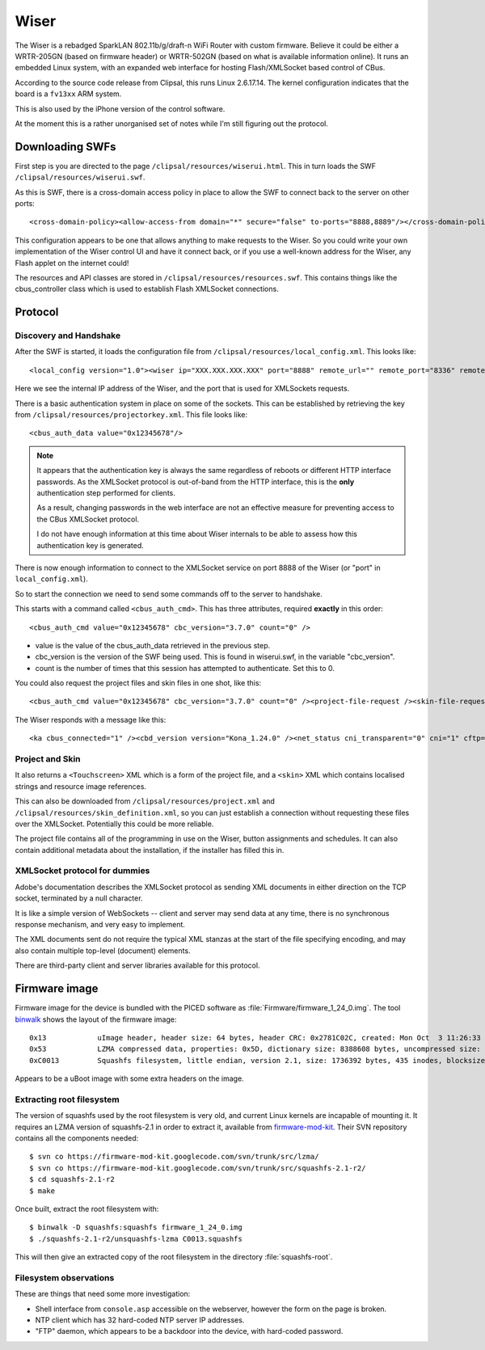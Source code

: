 *****
Wiser
*****

The Wiser is a rebadged SparkLAN 802.11b/g/draft-n WiFi Router with custom firmware.  Believe it could be either a WRTR-205GN (based on firmware header) or WRTR-502GN (based on what is available information online).  It runs an embedded Linux system, with an expanded web interface for hosting Flash/XMLSocket based control of CBus.

According to the source code release from Clipsal, this runs Linux 2.6.17.14.  The kernel configuration indicates that the board is a ``fv13xx`` ARM system.

This is also used by the iPhone version of the control software.

At the moment this is a rather unorganised set of notes while I'm still figuring out the protocol.

Downloading SWFs
================

First step is you are directed to the page ``/clipsal/resources/wiserui.html``.  This in turn loads the SWF ``/clipsal/resources/wiserui.swf``.

As this is SWF, there is a cross-domain access policy in place to allow the SWF to connect back to the server on other ports::

	<cross-domain-policy><allow-access-from domain="*" secure="false" to-ports="8888,8889"/></cross-domain-policy>

This configuration appears to be one that allows anything to make requests to the Wiser.  So you could write your own implementation of the Wiser control UI and have it connect back, or if you use a well-known address for the Wiser, any Flash applet on the internet could!

The resources and API classes are stored in ``/clipsal/resources/resources.swf``.  This contains things like the cbus_controller class which is used to establish Flash XMLSocket connections.

Protocol
========

Discovery and Handshake
-----------------------

After the SWF is started, it loads the configuration file from ``/clipsal/resources/local_config.xml``.  This looks like::

	<local_config version="1.0"><wiser ip="XXX.XXX.XXX.XXX" port="8888" remote_url="" remote_port="8336" remote="0" wan="0"/><client name="Web UI" fullscreen="0" http_auth="0" local_file_access="1" local_project="0" local_skin_definition="0"/></local_config>

Here we see the internal IP address of the Wiser, and the port that is used for XMLSockets requests.

There is a basic authentication system in place on some of the sockets.  This can be established by retrieving the key from ``/clipsal/resources/projectorkey.xml``.  This file looks like::

	<cbus_auth_data value="0x12345678"/>

.. note::

	It appears that the authentication key is always the same regardless of reboots or different HTTP interface passwords.  As the XMLSocket protocol is out-of-band from the HTTP interface, this is the **only** authentication step performed for clients.
	
	As a result, changing passwords in the web interface are not an effective measure for preventing access to the CBus XMLSocket protocol.
	
	I do not have enough information at this time about Wiser internals to be able to assess how this authentication key is generated.

There is now enough information to connect to the XMLSocket service on port 8888 of the Wiser (or "port" in ``local_config.xml``).
	
So to start the connection we need to send some commands off to the server to handshake.

This starts with a command called ``<cbus_auth_cmd>``.  This has three attributes, required **exactly** in this order::

	<cbus_auth_cmd value="0x12345678" cbc_version="3.7.0" count="0" />

* value is the value of the cbus_auth_data retrieved in the previous step.
* cbc_version is the version of the SWF being used.  This is found in wiserui.swf, in the variable "cbc_version".
* count is the number of times that this session has attempted to authenticate.  Set this to 0.

You could also request the project files and skin files in one shot, like this::

	<cbus_auth_cmd value="0x12345678" cbc_version="3.7.0" count="0" /><project-file-request /><skin-file-request />

The Wiser responds with a message like this::

	<ka cbus_connected="1" /><cbd_version version="Kona_1.24.0" /><net_status cni_transparent="0" cni="1" cftp="1" cbus="1" ntp="0" /><cbus_event app="0xdf" name="cbusTimeChanged" time="120103102012.43" dst="0" ntp="0" />

	
Project and Skin
----------------

It also returns a ``<Touchscreen>`` XML which is a form of the project file, and a ``<skin>`` XML which contains localised strings and resource image references.

This can also be downloaded from ``/clipsal/resources/project.xml`` and ``/clipsal/resources/skin_definition.xml``, so you can just establish a connection without requesting these files over the XMLSocket.  Potentially this could be more reliable.

The project file contains all of the programming in use on the Wiser, button assignments and schedules.  It can also contain additional metadata about the installation, if the installer has filled this in.


XMLSocket protocol for dummies
------------------------------

Adobe's documentation describes the XMLSocket protocol as sending XML documents in either direction on the TCP socket, terminated by a null character.

It is like a simple version of WebSockets -- client and server may send data at any time, there is no synchronous response mechanism, and very easy to implement.

The XML documents sent do not require the typical XML stanzas at the start of the file specifying encoding, and may also contain multiple top-level (document) elements.

There are third-party client and server libraries available for this protocol.

Firmware image
==============

Firmware image for the device is bundled with the PICED software as :file:`Firmware/firmware_1_24_0.img`.  The tool `binwalk`__ shows the layout of the firmware image::

	0x13      	uImage header, header size: 64 bytes, header CRC: 0x2781C02C, created: Mon Oct  3 11:26:33 2011, image size: 722439 bytes, Data Address: 0x40008000, Entry Point: 0x40008000, data CRC: 0xF7547123, OS: Linux, CPU: ARM, image type: OS Kernel Image, compression type: lzma, image name: Linux-2.6.17
	0x53      	LZMA compressed data, properties: 0x5D, dictionary size: 8388608 bytes, uncompressed size: 2015280 bytes
	0xC0013   	Squashfs filesystem, little endian, version 2.1, size: 1736392 bytes, 435 inodes, blocksize: 65536 bytes, created: Mon Oct  3 11:27:23 2011

__ https://code.google.com/p/binwalk/

Appears to be a uBoot image with some extra headers on the image.

Extracting root filesystem
--------------------------

.. highlight:: console

The version of squashfs used by the root filesystem is very old, and current Linux kernels are incapable of mounting it.  It requires an LZMA version of squashfs-2.1 in order to extract it, available from `firmware-mod-kit`__.  Their SVN repository contains all the components needed::

	$ svn co https://firmware-mod-kit.googlecode.com/svn/trunk/src/lzma/
	$ svn co https://firmware-mod-kit.googlecode.com/svn/trunk/src/squashfs-2.1-r2/
	$ cd squashfs-2.1-r2
	$ make

__ https://code.google.com/p/firmware-mod-kit/

Once built, extract the root filesystem with::

	$ binwalk -D squashfs:squashfs firmware_1_24_0.img
	$ ./squashfs-2.1-r2/unsquashfs-lzma C0013.squashfs

This will then give an extracted copy of the root filesystem in the directory :file:`squashfs-root`.

Filesystem observations
-----------------------

These are things that need some more investigation:

* Shell interface from ``console.asp`` accessible on the webserver, however the form on the page is broken.
* NTP client which has 32 hard-coded NTP server IP addresses.
* "FTP" daemon, which appears to be a backdoor into the device, with hard-coded password.

